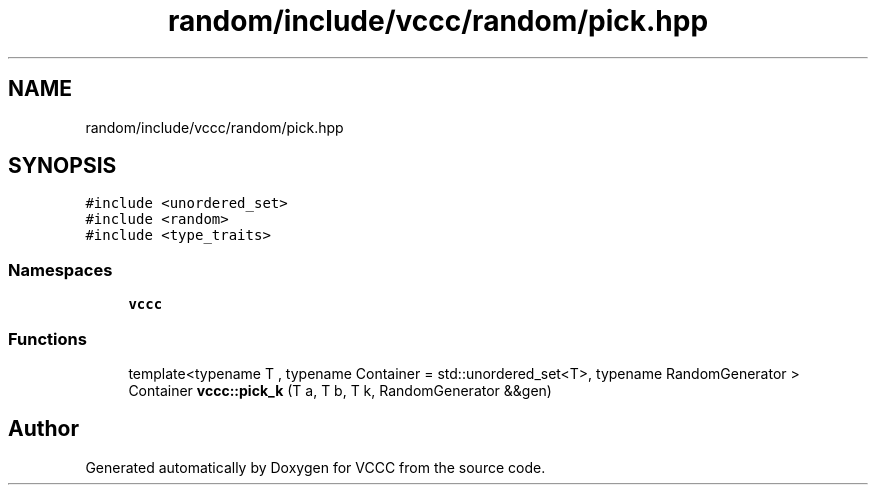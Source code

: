 .TH "random/include/vccc/random/pick.hpp" 3 "Fri Dec 18 2020" "VCCC" \" -*- nroff -*-
.ad l
.nh
.SH NAME
random/include/vccc/random/pick.hpp
.SH SYNOPSIS
.br
.PP
\fC#include <unordered_set>\fP
.br
\fC#include <random>\fP
.br
\fC#include <type_traits>\fP
.br

.SS "Namespaces"

.in +1c
.ti -1c
.RI " \fBvccc\fP"
.br
.in -1c
.SS "Functions"

.in +1c
.ti -1c
.RI "template<typename T , typename Container  = std::unordered_set<T>, typename RandomGenerator > Container \fBvccc::pick_k\fP (T a, T b, T k, RandomGenerator &&gen)"
.br
.in -1c
.SH "Author"
.PP 
Generated automatically by Doxygen for VCCC from the source code\&.
